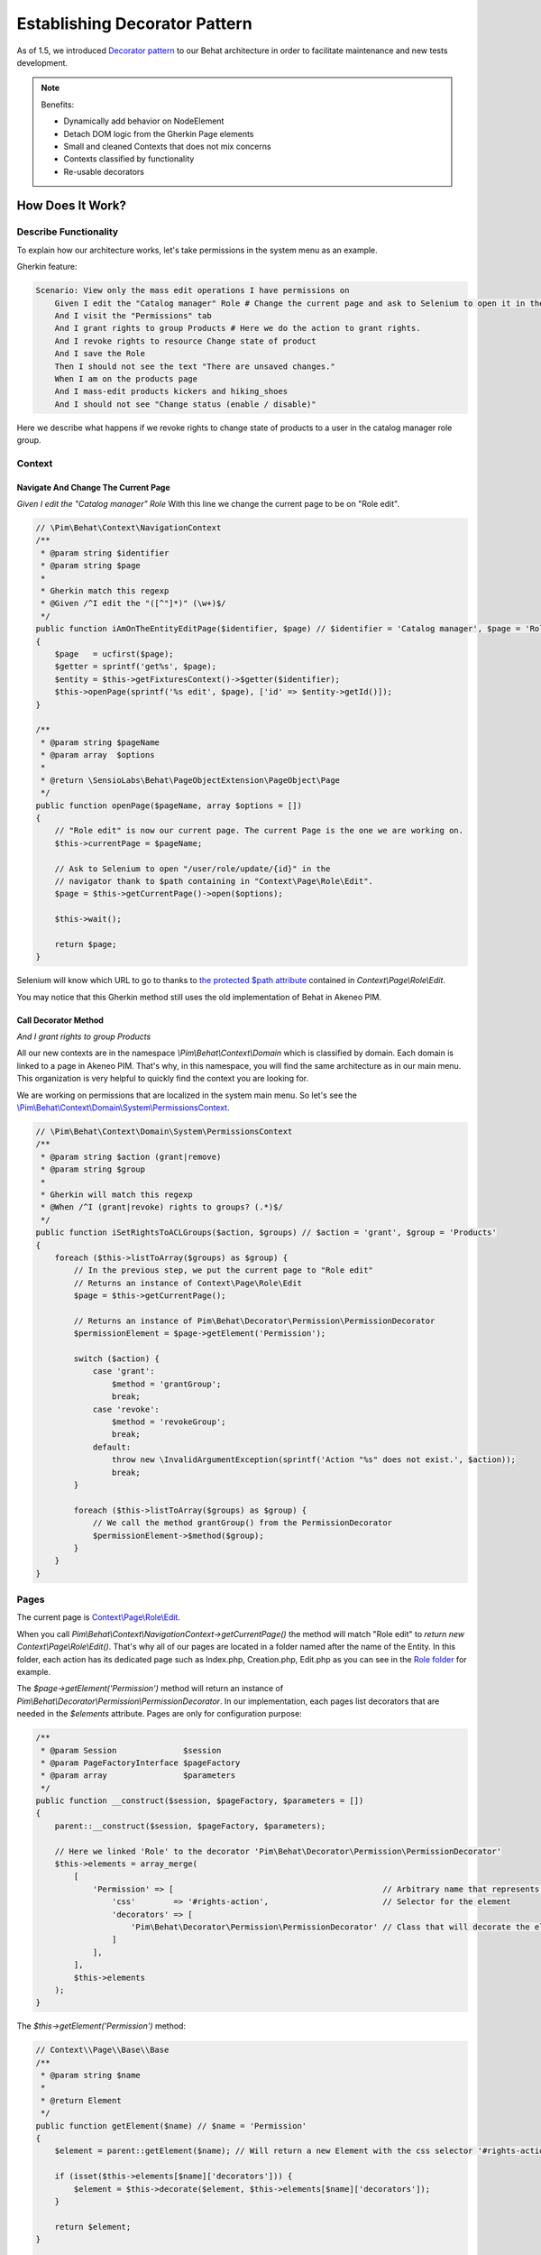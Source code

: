 Establishing Decorator Pattern
==============================

As of 1.5, we introduced `Decorator pattern <https://en.wikipedia.org/wiki/Decorator_pattern>`_ to our
Behat architecture in order to facilitate maintenance and new tests development.

.. note::

    Benefits:

    - Dynamically add behavior on NodeElement
    - Detach DOM logic from the Gherkin Page elements
    - Small and cleaned Contexts that does not mix concerns
    - Contexts classified by functionality
    - Re-usable decorators

How Does It Work?
-----------------
Describe Functionality
______________________

To explain how our architecture works, let's take permissions in the system menu as an example.

Gherkin feature:

.. code-block:: gherkin

    Scenario: View only the mass edit operations I have permissions on
        Given I edit the "Catalog manager" Role # Change the current page and ask to Selenium to open it in the navigator.
        And I visit the "Permissions" tab
        And I grant rights to group Products # Here we do the action to grant rights.
        And I revoke rights to resource Change state of product
        And I save the Role
        Then I should not see the text "There are unsaved changes."
        When I am on the products page
        And I mass-edit products kickers and hiking_shoes
        And I should not see "Change status (enable / disable)"

Here we describe what happens if we revoke rights to change state of products to a user in the catalog manager
role group.

Context
_______

Navigate And Change The Current Page
************************************

*Given I edit the "Catalog manager" Role* With this line we change the current page to be on "Role edit".

.. code-block:: php

    // \Pim\Behat\Context\NavigationContext
    /**
     * @param string $identifier
     * @param string $page
     *
     * Gherkin match this regexp
     * @Given /^I edit the "([^"]*)" (\w+)$/
     */
    public function iAmOnTheEntityEditPage($identifier, $page) // $identifier = 'Catalog manager', $page = 'Role'
    {
        $page   = ucfirst($page);
        $getter = sprintf('get%s', $page);
        $entity = $this->getFixturesContext()->$getter($identifier);
        $this->openPage(sprintf('%s edit', $page), ['id' => $entity->getId()]);
    }

    /**
     * @param string $pageName
     * @param array  $options
     *
     * @return \SensioLabs\Behat\PageObjectExtension\PageObject\Page
     */
    public function openPage($pageName, array $options = [])
    {
        // "Role edit" is now our current page. The current Page is the one we are working on.
        $this->currentPage = $pageName;

        // Ask to Selenium to open "/user/role/update/{id}" in the
        // navigator thank to $path containing in "Context\Page\Role\Edit".
        $page = $this->getCurrentPage()->open($options);

        $this->wait();

        return $page;
    }

Selenium will know which URL to go to thanks to `the protected $path attribute
<https://github.com/akeneo/pim-community-dev/blob/5.0/tests/legacy/features/Context/Page/Role/Edit.php#L19>`_
contained in *Context\\Page\\Role\\Edit*.

You may notice that this Gherkin method still uses the old implementation of Behat in Akeneo PIM.

Call Decorator Method
*********************

*And I grant rights to group Products*

All our new contexts are in the namespace *\\Pim\\Behat\\Context\\Domain* which is classified by domain. Each domain is
linked to a page in Akeneo PIM. That's why, in this namespace, you will find the same architecture as in our main menu.
This organization is very helpful to quickly find the context you are looking for.

We are working on permissions that are localized in the system main menu. So let's see the
`\\Pim\\Behat\\Context\\Domain\\System\\PermissionsContext
<https://github.com/akeneo/pim-community-dev/blob/5.0/tests/legacy/features/Behat/Context/Domain/System/PermissionsContext.php>`_.

.. image:: images/PermissionsContext.png

.. code-block:: php

    // \Pim\Behat\Context\Domain\System\PermissionsContext
    /**
     * @param string $action (grant|remove)
     * @param string $group
     *
     * Gherkin will match this regexp
     * @When /^I (grant|revoke) rights to groups? (.*)$/
     */
    public function iSetRightsToACLGroups($action, $groups) // $action = 'grant', $group = 'Products'
    {
        foreach ($this->listToArray($groups) as $group) {
            // In the previous step, we put the current page to "Role edit"
            // Returns an instance of Context\Page\Role\Edit
            $page = $this->getCurrentPage();

            // Returns an instance of Pim\Behat\Decorator\Permission\PermissionDecorator
            $permissionElement = $page->getElement('Permission');

            switch ($action) {
                case 'grant':
                    $method = 'grantGroup';
                    break;
                case 'revoke':
                    $method = 'revokeGroup';
                    break;
                default:
                    throw new \InvalidArgumentException(sprintf('Action "%s" does not exist.', $action));
                    break;
            }

            foreach ($this->listToArray($groups) as $group) {
                // We call the method grantGroup() from the PermissionDecorator
                $permissionElement->$method($group);
            }
        }
    }

Pages
_____

The current page is `Context\\Page\\Role\\Edit
<https://github.com/akeneo/pim-community-dev/blob/5.0/tests/legacy/features/Context/Page/Role/Edit.php>`_.

When you call *Pim\\Behat\\Context\\NavigationContext->getCurrentPage()* the method will match "Role edit" to
*return new Context\\Page\\Role\\Edit()*. That's why all of our pages are located in a folder named after the name of
the Entity. In this folder, each action has its dedicated page such as Index.php, Creation.php, Edit.php as you can see
in the `Role folder <https://github.com/akeneo/pim-community-dev/tree/5.0/tests/legacy/features/Context/Page/Role>`_ for example.

.. image:: images/edit.png

The *$page->getElement('Permission')* method will return an instance of
*Pim\\Behat\\Decorator\\Permission\\PermissionDecorator*. In our implementation, each pages list decorators that are
needed in the *$elements* attribute. Pages are only for configuration purpose:

.. code-block:: php

    /**
     * @param Session              $session
     * @param PageFactoryInterface $pageFactory
     * @param array                $parameters
     */
    public function __construct($session, $pageFactory, $parameters = [])
    {
        parent::__construct($session, $pageFactory, $parameters);

        // Here we linked 'Role' to the decorator 'Pim\Behat\Decorator\Permission\PermissionDecorator'
        $this->elements = array_merge(
            [
                'Permission' => [                                            // Arbitrary name that represents the element
                    'css'        => '#rights-action',                        // Selector for the element
                    'decorators' => [
                        'Pim\Behat\Decorator\Permission\PermissionDecorator' // Class that will decorate the element
                    ]
                ],
            ],
            $this->elements
        );
    }

The *$this->getElement('Permission')* method:

.. code-block:: php

    // Context\\Page\\Base\\Base
    /**
     * @param string $name
     *
     * @return Element
     */
    public function getElement($name) // $name = 'Permission'
    {
        $element = parent::getElement($name); // Will return a new Element with the css selector '#rights-action'

        if (isset($this->elements[$name]['decorators'])) {
            $element = $this->decorate($element, $this->elements[$name]['decorators']);
        }

        return $element;
    }

    /**
     * Decorates an element
     *
     * @param NodeElement $element
     * @param array       $decorators
     *
     * @return ElementDecorator
     */
    protected function decorate(NodeElement $element, array $decorators)
    {
        foreach ($decorators as $decorator) { // You may notice that an Element can be decorated by several decorators
            $element = new $decorator($element);
        }

        return $element;
    }

What we achieve here is to get this Element selected with the CSS selector "#rights-action":

.. image:: images/element.jpg

Decorating this Element has added behavior from the PermissionDecorator on it. Now the Element will be able to know how
to grant or revoke permission to a group or a resource and navigate through groups. That makes the Page very readable
and clean as the code is dispatched into several methods inside single responsibility decorators.

.. note::

    As Pages are only for decorators configuration purpose, note that in the future they will be removed and replaced
    by a real configuration system. We never add logic in Pages.

Decorator
_________

All decorators are classified in the *tests/legacy/features/Behat/Decorator/* folder. Each sub-folder represents the element that
it decorates. You can find inside folders like *Completeness*, *Field*, *Tab* or for our example *Permission*.
The name of the sub-folder is only the representative name of the element, no prefix, no suffix. Also, decorators classes
have to be suffixed by "Decorator" like *DecoratedElementDecorator*.

The `Pim\\Behat\\Decorator\\Permission\\PermissionDecorator
<https://github.com/akeneo/pim-community-dev/blob/5.0/tests/legacy/features/Behat/Context/Domain/System/PermissionsContext.php>`_
adds behaviors to an Element to be able to navigate between groups and grant or revoke permissions for resources or groups.

.. image:: images/decorator.png

.. code-block:: php

    // abstract class Pim\\Behat\\Decorator\\ElementDecorator
    /** @var mixed The decorated element */
    protected $element;

    /**
     * @param $element
     */
    public function __construct($element)
    {
        $this->element = $element;
    }

When the decorator is instantiated the Element is saved in the protected attribute *$element* in order to be
able to use its own methods in the decorator:

.. code-block:: php

    // Whatever decorator
    /**
     * @param string $foo Something to find
     *
     * @return NodeElement
     */
    public function findSomethingInTheElement($foo)
    {
        return $this->spin(function () use ($foo) {
            return $this->find('css', $foo);
        }, sprintf('Something "%s" not found.', $foo));
    }

The method *$this->find()* is neither in the decorator nor in the abstract class ElementDecorator. The magical method
*__call()* will be called to find if the method *find()* exists in the Element, and call it with arguments:

.. code-block:: php

    // abstract class Pim\\Behat\\Decorator\\ElementDecorator
    /**
     * @param string $name
     * @param array  $arguments
     *
     * @return mixed
     */
    public function __call($name, array $arguments) // $name = 'find', $arguments = ['css', $foo]
    {
        return call_user_func_array([$this->element, $name], $arguments);
    }

That's how we can call methods from the Element class inside decorators. And obviously, that's why all decorators must
extend `Pim\\Behat\\Decorator\\ElementDecorator
<https://github.com/akeneo/pim-community-dev/blob/5.0/tests/legacy/features/Behat/Decorator/ElementDecorator.php>`_.

.. note::

    You can see that in the ElementDecorator a *decorate()* method exists. It is possible to use it to decorate an
    Element in your decorator. In this example, it could be possible in the PermissionDecorator to create a
    GroupPermissionDecorator to regroup all behavior about groups menu (the left menu in the previous picture) and a
    ResourcePermissionDecorator to regroup all behavior about resources (the right panel in the previous picture).

Now, let's see what happens when *grantGroup()* is called from our context.

.. code-block:: php

    // Pim\Behat\Decorator\Permission\PermissionDecorator
    /**
     * @param string $group
     */
    public function grantGroup($group) // $group = 'Products'
    {
        $iconElement = $this->findGroupIcon($group);

        // Those CSS classes refer to a group that is not already granted
        if ($iconElement->hasClass('icon-remove') || $iconElement->hasClass('icon-circle')) {
            $iconElement->click();
        }
    }

    /**
     * @param $group
     *
     * @return NodeElement
     */
    protected function findGroupIcon($group) // $group = 'Products'
    {
        $groupElement = $this->findGroup($group);

        return $this->spin(function () use ($groupElement) {
            return $groupElement->find('css', '.acl-group-permission-toggle');
        }, sprintf('Group icon "%s" not found', $group));
    }

    /**
     * @param string $group
     *
     * @return NodeElement
     */
    public function findGroup($group) // $group = 'Products'
    {
        return $this->spin(function () use ($group) {
            return $this->find('css', sprintf('.tab-groups .tab:contains("%s")', $group));
        }, sprintf('Group "%s" not found.', $group));
    }

.. note::

    To learn more about spin, please refer to :doc:`spin`.

You may notice that all logic of the element research is located in decorators and is spinned.

If we had several identical permission panels in different pages, each page would have to use the same
decorator. That's why, decorators have to be generic. In case an element differs from one page to another, use a
decorator for those elements and implement same methods the way you need.
